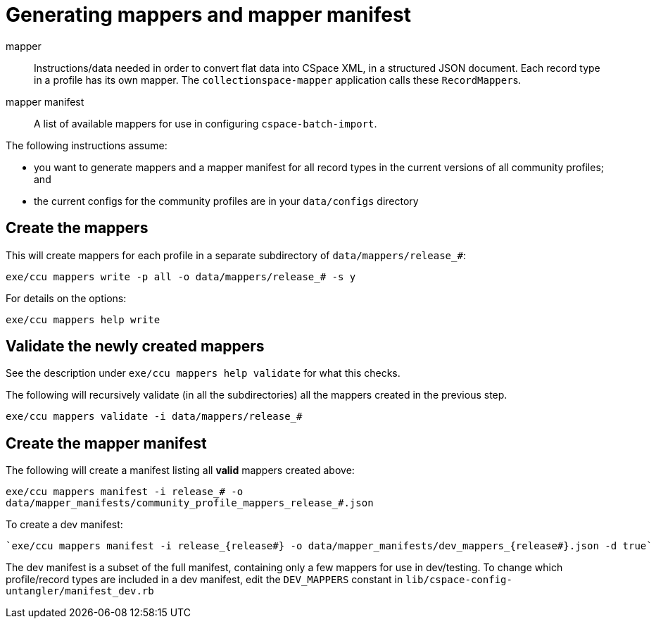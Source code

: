 = Generating mappers and mapper manifest

mapper:: Instructions/data needed in order to convert flat data into CSpace XML, in a structured JSON document. Each record type in a profile has its own mapper. The `collectionspace-mapper` application calls these ``RecordMapper``s.
mapper manifest:: A list of available mappers for use in configuring `cspace-batch-import`.

The following instructions assume:

- you want to generate mappers and a mapper manifest for all record types in the current versions of all community profiles; and
- the current configs for the community profiles are in your `data/configs` directory

== Create the mappers
This will create mappers for each profile in a separate subdirectory of `data/mappers/release_#`:

`exe/ccu mappers write -p all -o data/mappers/release_# -s y`

For details on the options:

`exe/ccu mappers help write`

== Validate the newly created mappers

See the description under `exe/ccu mappers help validate` for what this checks.

The following will recursively validate (in all the subdirectories) all the mappers created in the previous step.

`exe/ccu mappers validate -i data/mappers/release_#`

== Create the mapper manifest

The following will create a manifest listing all *valid* mappers created above:

`exe/ccu mappers manifest -i release_# -o data/mapper_manifests/community_profile_mappers_release_#.json`

To create a dev manifest:

 `exe/ccu mappers manifest -i release_{release#} -o data/mapper_manifests/dev_mappers_{release#}.json -d true`

The dev manifest is a subset of the full manifest, containing only a few mappers for use in dev/testing. To change which profile/record types are included in a dev manifest, edit the `DEV_MAPPERS` constant in `lib/cspace-config-untangler/manifest_dev.rb`
